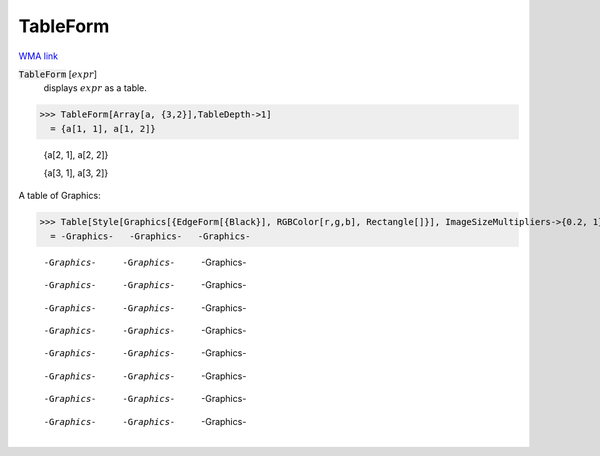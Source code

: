 TableForm
=========

`WMA link <https://reference.wolfram.com/language/ref/TableForm.html>`_


:code:`TableForm` [:math:`expr`]
    displays :math:`expr` as a table.





>>> TableForm[Array[a, {3,2}],TableDepth->1]
  = {a[1, 1], a[1, 2]}
    
    {a[2, 1], a[2, 2]}
    
    {a[3, 1], a[3, 2]}

A table of Graphics:

>>> Table[Style[Graphics[{EdgeForm[{Black}], RGBColor[r,g,b], Rectangle[]}], ImageSizeMultipliers->{0.2, 1}], {r,0,1,1/2}, {g,0,1,1/2}, {b,0,1,1/2}] // TableForm
  = -Graphics-   -Graphics-   -Graphics-
    
    -Graphics-   -Graphics-   -Graphics-
    
    -Graphics-   -Graphics-   -Graphics-
    
    -Graphics-   -Graphics-   -Graphics-
    
    -Graphics-   -Graphics-   -Graphics-
    
    -Graphics-   -Graphics-   -Graphics-
    
    -Graphics-   -Graphics-   -Graphics-
    
    -Graphics-   -Graphics-   -Graphics-
    
    -Graphics-   -Graphics-   -Graphics-
